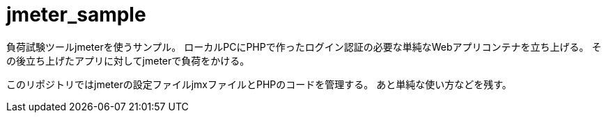 = jmeter_sample
:toc: left
:sectnums:

負荷試験ツールjmeterを使うサンプル。
ローカルPCにPHPで作ったログイン認証の必要な単純なWebアプリコンテナを立ち上げる。
その後立ち上げたアプリに対してjmeterで負荷をかける。

このリポジトリではjmeterの設定ファイルjmxファイルとPHPのコードを管理する。
あと単純な使い方などを残す。
